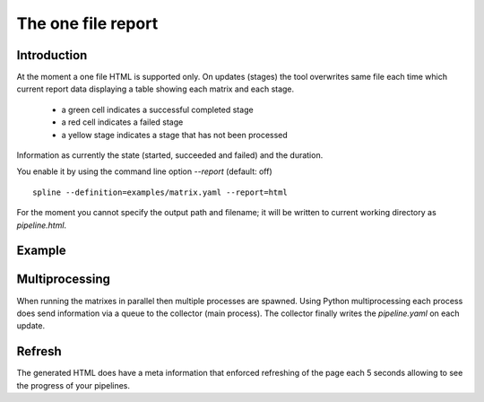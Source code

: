 The one file report
===================

Introduction
------------
At the moment a one file HTML is supported only. On updates (stages) the
tool overwrites same file each time which current report data displaying
a table showing each matrix and each stage.

 - a green cell indicates a successful completed stage
 - a red cell indicates a failed stage
 - a yellow stage indicates a stage that has not been processed

Information as currently the state (started, succeeded and failed) and
the duration.

You enable it by using the command line option `--report` (default: off)

::

    spline --definition=examples/matrix.yaml --report=html

For the moment you cannot specify the output path and filename;
it will be written to current working directory as `pipeline.html`.


Example
-------
.. image:: images/pipeline.png


Multiprocessing
---------------
When running the matrixes in parallel then multiple processes are spawned.
Using Python multiprocessing each process does send information via a
queue to the collector (main process). The collector finally writes
the `pipeline.yaml` on each update.


Refresh
-------
The generated HTML does have a meta information that enforced refreshing of
the page each 5 seconds allowing to see the progress of your pipelines.

